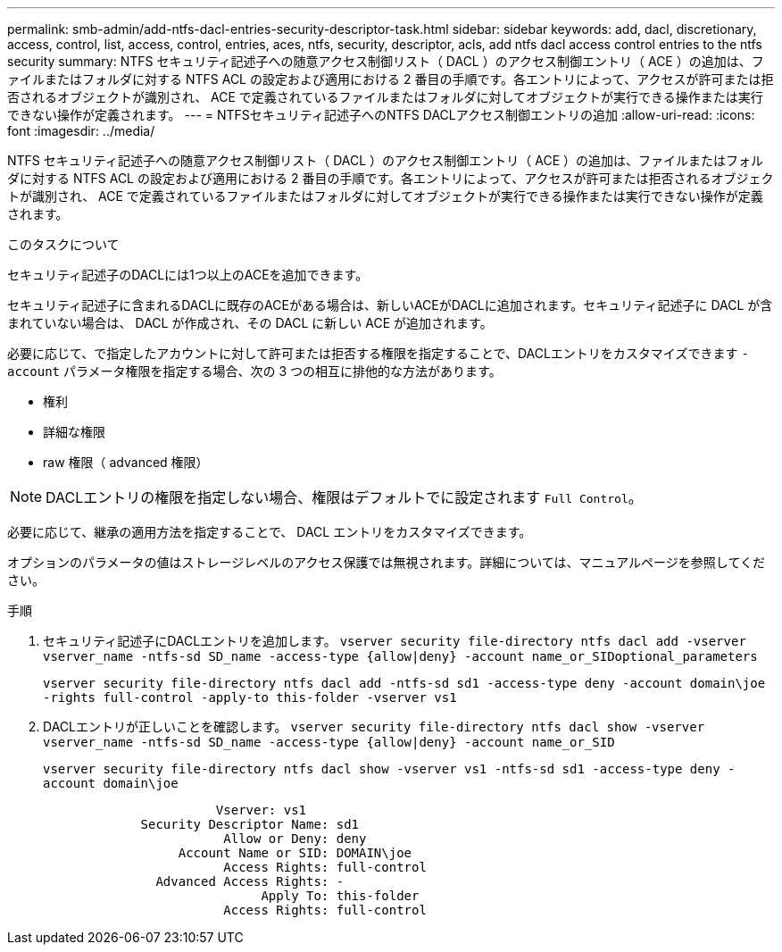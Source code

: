 ---
permalink: smb-admin/add-ntfs-dacl-entries-security-descriptor-task.html 
sidebar: sidebar 
keywords: add, dacl, discretionary, access, control, list, access, control, entries, aces, ntfs, security, descriptor, acls, add ntfs dacl access control entries to the ntfs security 
summary: NTFS セキュリティ記述子への随意アクセス制御リスト（ DACL ）のアクセス制御エントリ（ ACE ）の追加は、ファイルまたはフォルダに対する NTFS ACL の設定および適用における 2 番目の手順です。各エントリによって、アクセスが許可または拒否されるオブジェクトが識別され、 ACE で定義されているファイルまたはフォルダに対してオブジェクトが実行できる操作または実行できない操作が定義されます。 
---
= NTFSセキュリティ記述子へのNTFS DACLアクセス制御エントリの追加
:allow-uri-read: 
:icons: font
:imagesdir: ../media/


[role="lead"]
NTFS セキュリティ記述子への随意アクセス制御リスト（ DACL ）のアクセス制御エントリ（ ACE ）の追加は、ファイルまたはフォルダに対する NTFS ACL の設定および適用における 2 番目の手順です。各エントリによって、アクセスが許可または拒否されるオブジェクトが識別され、 ACE で定義されているファイルまたはフォルダに対してオブジェクトが実行できる操作または実行できない操作が定義されます。

.このタスクについて
セキュリティ記述子のDACLには1つ以上のACEを追加できます。

セキュリティ記述子に含まれるDACLに既存のACEがある場合は、新しいACEがDACLに追加されます。セキュリティ記述子に DACL が含まれていない場合は、 DACL が作成され、その DACL に新しい ACE が追加されます。

必要に応じて、で指定したアカウントに対して許可または拒否する権限を指定することで、DACLエントリをカスタマイズできます `-account` パラメータ権限を指定する場合、次の 3 つの相互に排他的な方法があります。

* 権利
* 詳細な権限
* raw 権限（ advanced 権限）


[NOTE]
====
DACLエントリの権限を指定しない場合、権限はデフォルトでに設定されます `Full Control`。

====
必要に応じて、継承の適用方法を指定することで、 DACL エントリをカスタマイズできます。

オプションのパラメータの値はストレージレベルのアクセス保護では無視されます。詳細については、マニュアルページを参照してください。

.手順
. セキュリティ記述子にDACLエントリを追加します。 `vserver security file-directory ntfs dacl add -vserver vserver_name -ntfs-sd SD_name -access-type {allow|deny} -account name_or_SIDoptional_parameters`
+
`vserver security file-directory ntfs dacl add -ntfs-sd sd1 -access-type deny -account domain\joe -rights full-control -apply-to this-folder -vserver vs1`

. DACLエントリが正しいことを確認します。 `vserver security file-directory ntfs dacl show -vserver vserver_name -ntfs-sd SD_name -access-type {allow|deny} -account name_or_SID`
+
`vserver security file-directory ntfs dacl show -vserver vs1 -ntfs-sd sd1 -access-type deny -account domain\joe`

+
[listing]
----
                       Vserver: vs1
             Security Descriptor Name: sd1
                        Allow or Deny: deny
                  Account Name or SID: DOMAIN\joe
                        Access Rights: full-control
               Advanced Access Rights: -
                             Apply To: this-folder
                        Access Rights: full-control
----

